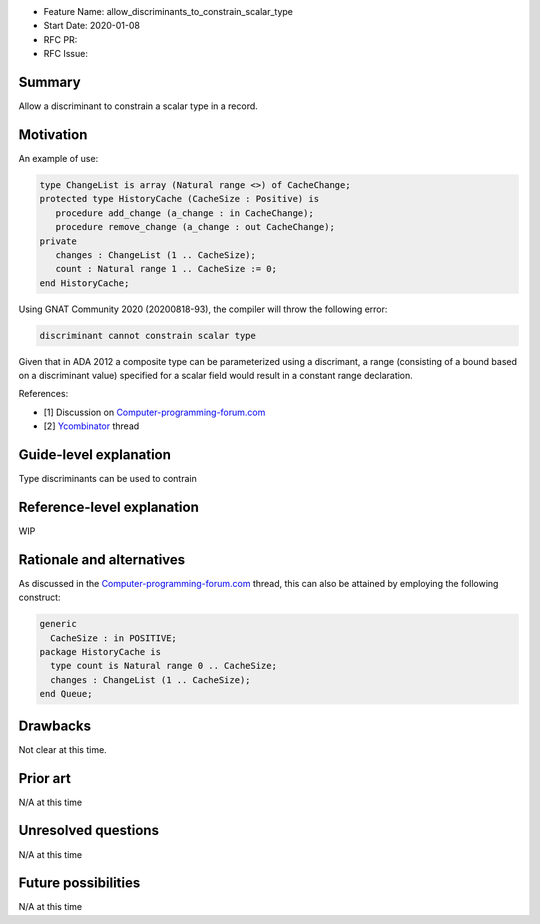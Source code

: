 - Feature Name: allow_discriminants_to_constrain_scalar_type
- Start Date: 2020-01-08
- RFC PR: 
- RFC Issue: 

Summary
=======

Allow a discriminant to constrain a scalar type in a record.

Motivation
==========
An example of use:

.. code-block:: ada

   type ChangeList is array (Natural range <>) of CacheChange;
   protected type HistoryCache (CacheSize : Positive) is
      procedure add_change (a_change : in CacheChange);
      procedure remove_change (a_change : out CacheChange);
   private
      changes : ChangeList (1 .. CacheSize);
      count : Natural range 1 .. CacheSize := 0;
   end HistoryCache;

Using GNAT Community 2020 (20200818-93), the compiler will throw the following error:

.. code-block:: bash

   discriminant cannot constrain scalar type

Given that in ADA 2012 a composite type can be parameterized using a discrimant, a range (consisting of a bound based on a discriminant value) specified for a scalar field would result in a constant range declaration. 

References:  

- [1] Discussion on Computer-programming-forum.com_ 
- [2] Ycombinator_ thread

.. _Computer-programming-forum.com: http://computer-programming-forum.com/44-ada/82b646ab38d529af.htm
.. _Ycombinator: https://news.ycombinator.com/item?id=11583698

Guide-level explanation
=======================
Type discriminants can be used to contrain 

Reference-level explanation
===========================
WIP

Rationale and alternatives
==========================
As discussed in the Computer-programming-forum.com_ thread, this can also be attained by employing the following construct:

.. code-block:: ada

  generic
    CacheSize : in POSITIVE;
  package HistoryCache is
    type count is Natural range 0 .. CacheSize;
    changes : ChangeList (1 .. CacheSize);
  end Queue;

Drawbacks
=========
Not clear at this time.

Prior art
=========
N/A at this time

Unresolved questions
====================
N/A at this time

Future possibilities
====================
N/A at this time